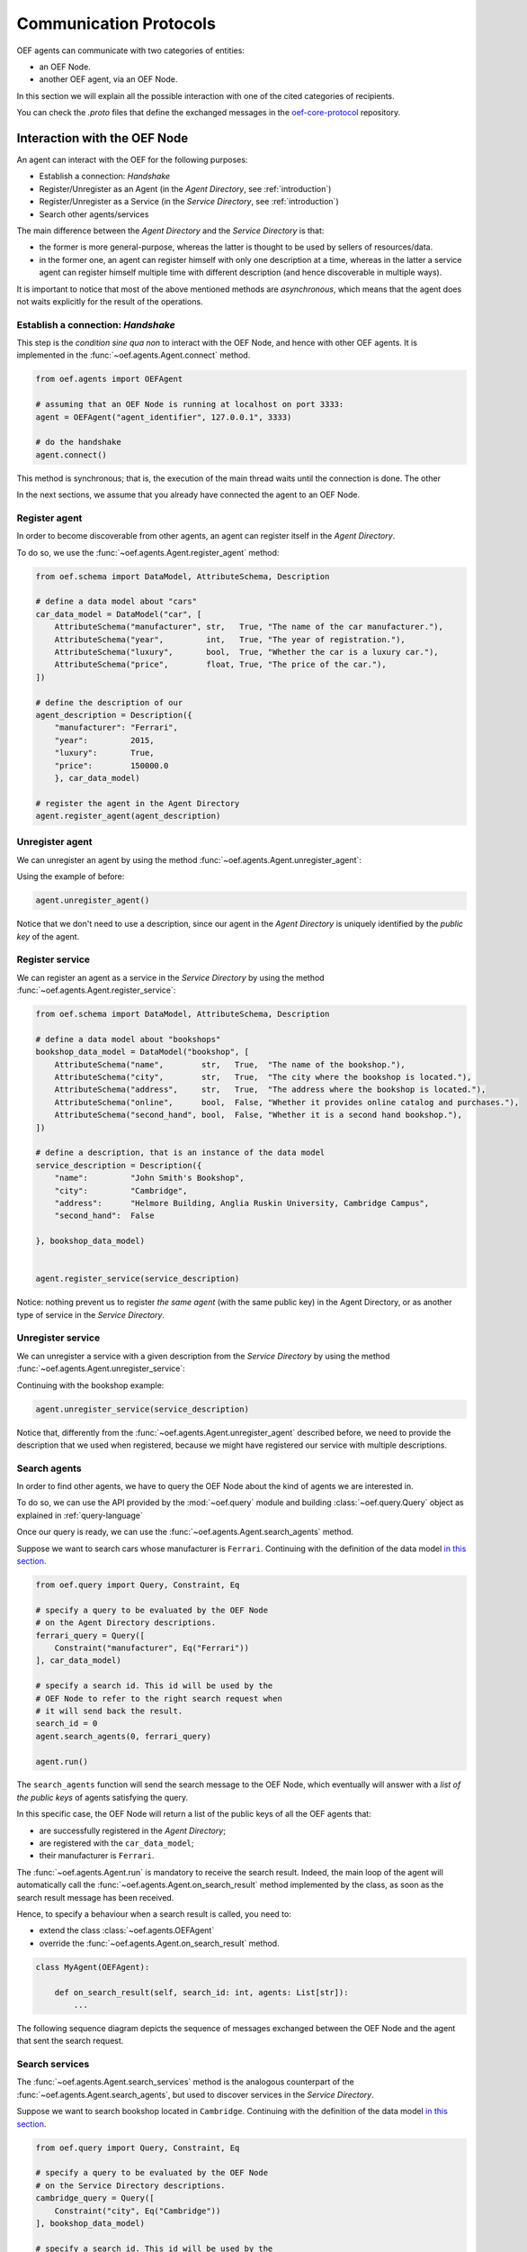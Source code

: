 .. _communication-protocols:

Communication Protocols
========================

OEF agents can communicate with two categories of entities:

* an OEF Node.
* another OEF agent, via an OEF Node.

In this section we will explain all the possible interaction with one of the cited categories of recipients.

You can check the `.proto` files that define the exchanged messages in the
`oef-core-protocol <https://github.com/fetchai/oef-core-protocol.git>`_ repository.

Interaction with the OEF Node
------------------------------

An agent can interact with the OEF for the following purposes:

* Establish a connection: `Handshake`
* Register/Unregister as an Agent (in the `Agent Directory`, see :ref:`introduction`)
* Register/Unregister as a Service (in the `Service Directory`, see :ref:`introduction`)
* Search other agents/services

The main difference between the `Agent Directory` and the `Service Directory` is that:

* the former is more general-purpose, whereas the latter is thought to be used by sellers of resources/data.
* in the former one, an agent can register himself with only one description at a time, whereas in the latter
  a service agent can register himself multiple time with different description (and hence discoverable
  in multiple ways).

It is important to notice that most of the above mentioned methods are `asynchronous`, which means that the agent does not
waits explicitly for the result of the operations.

Establish a connection: `Handshake`
~~~~~~~~~~~~~~~~~~~~~~~~~~~~~~~~~~~~

This step is the `condition sine qua non` to interact with the OEF Node, and hence with other OEF agents.
It is implemented in the :func:`~oef.agents.Agent.connect` method.

.. code-block:: python

    from oef.agents import OEFAgent

    # assuming that an OEF Node is running at localhost on port 3333:
    agent = OEFAgent("agent_identifier", 127.0.0.1", 3333)

    # do the handshake
    agent.connect()

This method is synchronous; that is, the execution of the main thread waits until the connection is done.
The other

In the next sections, we assume that you already have connected the agent to an OEF Node.

Register agent
~~~~~~~~~~~~~~

In order to become discoverable from other agents, an agent can register itself in the `Agent Directory`.

To do so, we use the :func:`~oef.agents.Agent.register_agent` method:

.. code-block:: python

    from oef.schema import DataModel, AttributeSchema, Description

    # define a data model about "cars"
    car_data_model = DataModel("car", [
        AttributeSchema("manufacturer", str,   True, "The name of the car manufacturer."),
        AttributeSchema("year",         int,   True, "The year of registration."),
        AttributeSchema("luxury",       bool,  True, "Whether the car is a luxury car."),
        AttributeSchema("price",        float, True, "The price of the car."),
    ])

    # define the description of our
    agent_description = Description({
        "manufacturer": "Ferrari",
        "year":         2015,
        "luxury":       True,
        "price":        150000.0
        }, car_data_model)

    # register the agent in the Agent Directory
    agent.register_agent(agent_description)


Unregister agent
~~~~~~~~~~~~~~~~

We can unregister an agent by using the method :func:`~oef.agents.Agent.unregister_agent`:

Using the example of before:

.. code-block:: python

    agent.unregister_agent()


Notice that we don't need to use a description, since our agent in the `Agent Directory` is uniquely identified
by the `public key` of the agent.

Register service
~~~~~~~~~~~~~~~~

We can register an agent as a service in the `Service Directory`
by using the method :func:`~oef.agents.Agent.register_service`:


.. code-block:: python

    from oef.schema import DataModel, AttributeSchema, Description

    # define a data model about "bookshops"
    bookshop_data_model = DataModel("bookshop", [
        AttributeSchema("name",        str,   True,  "The name of the bookshop."),
        AttributeSchema("city",        str,   True,  "The city where the bookshop is located."),
        AttributeSchema("address",     str,   True,  "The address where the bookshop is located."),
        AttributeSchema("online",      bool,  False, "Whether it provides online catalog and purchases."),
        AttributeSchema("second_hand", bool,  False, "Whether it is a second hand bookshop."),
    ])

    # define a description, that is an instance of the data model
    service_description = Description({
        "name":         "John Smith's Bookshop",
        "city":         "Cambridge",
        "address":      "Helmore Building, Anglia Ruskin University, Cambridge Campus",
        "second_hand":  False

    }, bookshop_data_model)


    agent.register_service(service_description)

Notice: nothing prevent us to register `the same agent` (with the same public key) in the Agent Directory,
or as another type of service in the `Service Directory`.

Unregister service
~~~~~~~~~~~~~~~~~~

We can unregister a service with a given description from the `Service Directory`
by using the method :func:`~oef.agents.Agent.unregister_service`:

Continuing with the bookshop example:

.. code-block:: python

    agent.unregister_service(service_description)


Notice that, differently from the :func:`~oef.agents.Agent.unregister_agent` described before, we need to
provide the description that we used when registered, because we might have registered our service
with multiple descriptions.


Search agents
~~~~~~~~~~~~~

In order to find other agents, we have to query the OEF Node about the kind of agents we are interested in.

To do so, we can use the API provided by the :mod:`~oef.query` module and building :class:`~oef.query.Query` object
as explained in :ref:`query-language`

Once our query is ready, we can use the :func:`~oef.agents.Agent.search_agents` method.

Suppose we want to search cars whose manufacturer is ``Ferrari``. Continuing with the definition of the data model
`in this section <#register-agent>`__.

.. code-block:: python

    from oef.query import Query, Constraint, Eq

    # specify a query to be evaluated by the OEF Node
    # on the Agent Directory descriptions.
    ferrari_query = Query([
        Constraint("manufacturer", Eq("Ferrari"))
    ], car_data_model)

    # specify a search id. This id will be used by the
    # OEF Node to refer to the right search request when
    # it will send back the result.
    search_id = 0
    agent.search_agents(0, ferrari_query)

    agent.run()


The ``search_agents`` function will send the search message to the OEF Node, which eventually will answer with a
*list of the public keys* of agents satisfying the query.

In this specific case, the OEF Node will return a list of the public keys of all the OEF agents that:

- are successfully registered in the `Agent Directory`;
- are registered with the ``car_data_model``;
- their manufacturer is ``Ferrari``.

The :func:`~oef.agents.Agent.run` is mandatory to receive the search result. Indeed, the main loop of the agent
will automatically call the :func:`~oef.agents.Agent.on_search_result` method implemented by the class, as soon as the
search result message has been received.

Hence, to specify a behaviour when a search result is called, you need to:

- extend the class :class:`~oef.agents.OEFAgent`
- override the :func:`~oef.agents.Agent.on_search_result` method.

.. code-block:: python

    class MyAgent(OEFAgent):

        def on_search_result(self, search_id: int, agents: List[str]):
            ...

The following sequence diagram depicts the sequence of messages exchanged between the OEF Node and the agent that
sent the search request.

.. mermaid:: ../diagrams/search_agents.mmd


Search services
~~~~~~~~~~~~~~~

The :func:`~oef.agents.Agent.search_services` method is the analogous counterpart of the
:func:`~oef.agents.Agent.search_agents`, but used to discover services in the `Service Directory`.

Suppose we want to search bookshop located in ``Cambridge``. Continuing with the definition of the data model
`in this section <#register-service>`__.

.. code-block:: python

    from oef.query import Query, Constraint, Eq

    # specify a query to be evaluated by the OEF Node
    # on the Service Directory descriptions.
    cambridge_query = Query([
        Constraint("city", Eq("Cambridge"))
    ], bookshop_data_model)

    # specify a search id. This id will be used by the
    # OEF Node to refer to the right search request when
    # it will send back the result.
    search_id = 0
    agent.search_services(0, cambridge_query)

    # wait for events
    agent.run()


The ``search_services`` function will send the search message to the OEF Node, which eventually will answer with a
*list of the public keys* of services satisfying the query.

In this specific case, the OEF Node will return a list of the public keys of all the OEF service agents that:

- are successfully registered in the `Service Directory`;
- are registered with the ``bookshop_data_model``;
- their "city" field has value ``Cambridge``.

The :func:`~oef.agents.Agent.run` is mandatory to receive the search result. Indeed, the main loop of the agent
will automatically call the :func:`~oef.agents.Agent.on_search_result` method implemented by the class,
as soon as the search result message has been received.

Hence, to specify a behaviour when a search result is called, you need to:

- extend the class :class:`~oef.agents.OEFAgent`
- override the :func:`~oef.agents.Agent.on_search_result` method.

.. code-block:: python

    class MyAgent(OEFAgent):

        def on_search_result(self, search_id: int, agents: List[str]):
            ...


The following sequence diagram depicts the sequence of messages exchanged between the OEF Node and the agent that
sent the search request.

.. mermaid:: ../diagrams/search_services.mmd


Interaction with other OEF Agents
---------------------------------

In this section we explain the main two methods to communicate with other OEF agents, namely:

* using general-purpose messages
* using FIPA protocol, designed for negotiation


Using general-purpose messages
~~~~~~~~~~~~~~~~~~~~~~~~~~~~~~

The OEF Node provides a way to exchange information via the method :func:`~oef.agents.Agent.send_message`.

Let's call `Sender` the sender agent and `Recipient` the recipient agent.

The `Sender` can send the message by using the :func:`~oef.agents.Agent.send_message`.
Then, the OEF Node will forward it to the `Recipient`. When the `Recipient` agent call the function
:func:`~oef.agents.Agent.run`, then it will start to read from the connection with the OEF Node, and the
:func:`~oef.agents.Agent.on_message` handler is called.


Here's the code snippet that shows how the `Sender` can send a simple message.

.. code-block:: python

    # the identifier of the dialogue
    dialogue_id = 0

    # the public key of the recipient agent
    destination = "recipient"

    # the content (in bytes) of the message
    content = b"hello"

    # send the message
    sender_agent.send_message(dialogue_id, destination, content)


On the other side, the `Recipient` must implement the :func:`~oef.agents.Agent.on_message` to specify the
behaviour when a message arrives.

The parameters ``dialogue_id`` and ``content`` below will be the same of ``dialogue_id`` and ``content`` above.
The parameter ``origin`` will be the public key of the sender, ``"sender"``.


.. code-block:: python


    class RecipientAgent(OEFAgent):

        def on_message(origin: str, dialogue_id: int, content: bytes):
            ...

Here follows the sequence diagram that depicts the message exchange:

.. mermaid:: ../diagrams/simple_messages.mmd


Using FIPA for negotiation
~~~~~~~~~~~~~~~~~~~~~~~~~~

In this section we explain a more complex protocol designed to facilitate negotiation.

It follows FIPA specifications. Citing
`Wikipedia <https://en.wikipedia.org/wiki/Foundation_for_Intelligent_Physical_Agents>`_:

    The Foundation for Intelligent Physical Agents (FIPA) is a body for developing and setting computer software
    standards for heterogeneous and interacting agents and agent-based systems.

The most simple use case one can think of is an agent (let's call him `buyer`) that wants to buy
some resources from another agent (the `seller`).

The protocol consists in four types of messages:

- `Call for Proposals` (or `CFP`), used by the buyer for asking resources and their price to the seller.
- `Propose`, the actual proposals in a negotiation.
- `Accept`, meaning that the sender accept a previous `Propose` of his opponent.
- `Decline`, meaning that the sender is not anymore interested in continuing the negotiation.

.. mermaid:: ../diagrams/generic_fipa.mmd

.. code-block:: python

    # the identifier for our message
    msg_id = 0

    # the public key of the recipient agent
    destination = "recipient"

    # the content (in bytes) of the message
    msg = b"hello"

    # send the message
    agent.send_message(msg_id, destination, msg)

    # wait for events
    agent.run()


